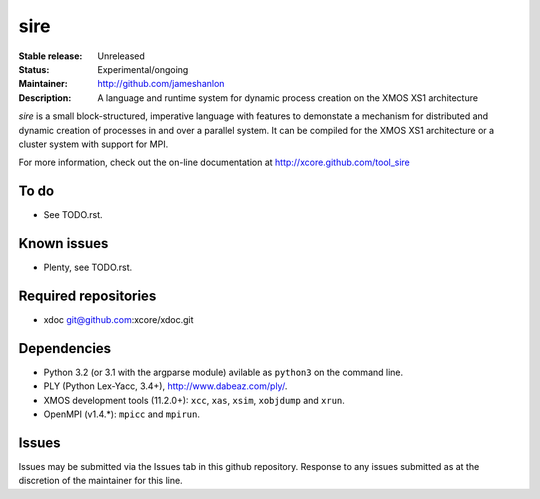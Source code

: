 ====
sire
====

:Stable release: Unreleased
:Status: Experimental/ongoing
:Maintainer: http://github.com/jameshanlon
:Description: A language and runtime system for dynamic process creation on the XMOS XS1 architecture

`sire` is a small block-structured, imperative language with features to
demonstate a mechanism for distributed and dynamic creation of processes in and
over a parallel system. It can be compiled for the XMOS XS1 architecture
or a cluster system with support for MPI.

For more information, check out the on-line documentation at
http://xcore.github.com/tool_sire

..
  ------------
  Key features
  ------------
..

-----
To do
-----

- See TODO.rst.

------------
Known issues
------------

- Plenty, see TODO.rst.

---------------------
Required repositories
---------------------

- xdoc git@github.com:xcore/xdoc.git
  
------------
Dependencies
------------

- Python 3.2 (or 3.1 with the argparse module) avilable as ``python3`` on the command line.
- PLY (Python Lex-Yacc, 3.4+), http://www.dabeaz.com/ply/.
- XMOS development tools (11.2.0+): ``xcc``, ``xas``, ``xsim``, ``xobjdump`` and
  ``xrun``.
- OpenMPI (v1.4.*): ``mpicc`` and ``mpirun``.

------
Issues
------

Issues may be submitted via the Issues tab in this github repository. Response to any
issues submitted as at the discretion of the maintainer for this line.
